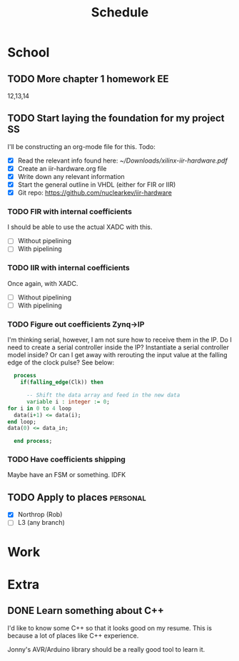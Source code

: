 #+Title: Schedule
# Common Tags: family, friends, car, personal
# Class Tags: EE, SS, ENL, GYM

* School
** TODO More chapter 1 homework																					 :EE:
	 DEADLINE: <2017-01-18 Wed>
	 12,13,14

** TODO Start laying the foundation for my project                       :SS:
	 I'll be constructing an org-mode file for this.
	 Todo:
	 - [X] Read the relevant info found here: [[~/Downloads/xilinx-iir-hardware.pdf]]
	 - [X] Create an iir-hardware.org file
	 - [X] Write down any relevant information
	 - [X] Start the general outline in VHDL (either for FIR or IIR)
	 - [X] Git repo: https://github.com/nuclearkev/iir-hardware

*** TODO FIR with internal coefficients
		DEADLINE: <2017-01-19 Thu>
		I should be able to use the actual XADC with this.
		- [ ] Without pipelining
		- [ ] With pipelining

*** TODO IIR with internal coefficients
		DEADLINE: <2017-01-26 Thu>
		Once again, with XADC.
		- [ ] Without pipelining
		- [ ] With pipelining

*** TODO Figure out coefficients Zynq->IP
		DEADLINE: <2017-02-02 Thu>
		I'm thinking serial, however, I am not sure how to receive them in the
		IP. Do I need to create a serial controller inside the IP? Instantiate a
		serial controller model inside? Or can I get away with rerouting the input
		value at the falling edge of the clock pulse? See below:

		#+NAME: Serial Receiever
		#+BEGIN_SRC vhdl
		process
		  if(falling_edge(Clk)) then

			-- Shift the data array and feed in the new data
			variable i : integer := 0;
      for i in 0 to 4 loop
        data(i+1) <= data(i);
      end loop;
      data(0) <= data_in;

		end process;
		#+END_SRC

*** TODO Have coefficients shipping
		DEADLINE: <2017-02-23 Thu>
		Maybe have an FSM or something. IDFK

** TODO Apply to places																						 :personal:
	 - [X] Northrop (Rob)
	 - [ ] L3 (any branch)


* Work
* Extra
** DONE Learn something about C++
	 DEADLINE: <2016-12-09 Fri>
	 I'd like to know some C++ so that it looks good on my resume. This
	 is because a lot of places like C++ experience.

	 Jonny's AVR/Arduino library should be a really good tool to learn
	 it.
